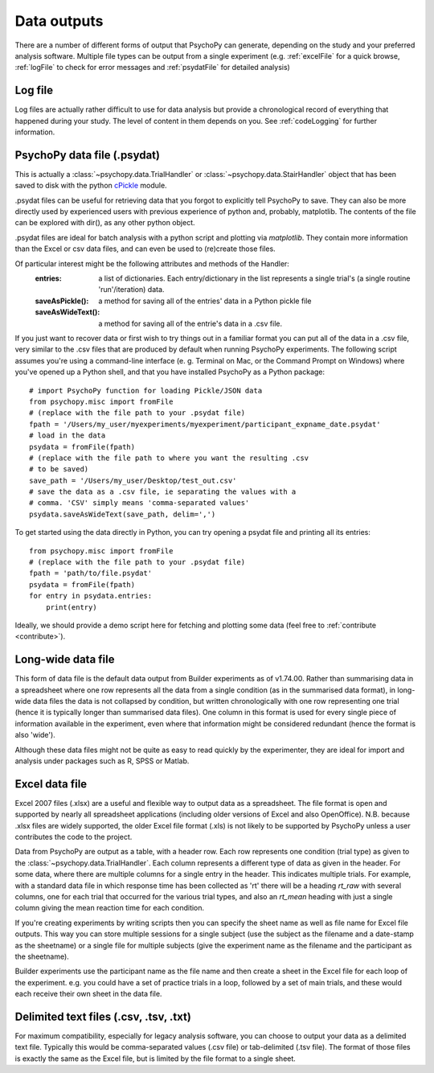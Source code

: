 .. _outputs:

Data outputs
====================================

There are a number of different forms of output that PsychoPy can generate, depending on the study and your preferred analysis software. Multiple file types can be output from a single experiment (e.g. :ref:`excelFile` for a quick browse, :ref:`logFile` to check for error messages and :ref:`psydatFile` for detailed analysis)

.. _logFile:

Log file
-----------
Log files are actually rather difficult to use for data analysis but provide a chronological record of everything that happened during your study. The level of content in them depends on you. See :ref:`codeLogging` for further information.


.. _psydatFile:

PsychoPy data file (.psydat)
------------------------------------
This is actually a :class:`~psychopy.data.TrialHandler` or :class:`~psychopy.data.StairHandler` object that has been saved to disk with the python `cPickle <http://docs.python.org/library/pickle.html#module-cPickle>`_ module.

.psydat files can be useful for retrieving data that you forgot to explicitly tell PsychoPy to save. They can also be more directly used by experienced users with previous experience of python and, probably, matplotlib. The contents of the file can be explored with dir(), as any other python object.

.psydat files are ideal for batch analysis with a python script and plotting via `matplotlib`. They contain more information than the Excel or csv data files, and can even be used to (re)create those files.

Of particular interest might be the following attributes and methods of the Handler:
    :entries: a list of dictionaries. Each entry/dictionary in the list represents a single trial's (a single routine 'run'/iteration) data.
    :saveAsPickle(): a method for saving all of the entries' data in a Python pickle file
    :saveAsWideText(): a method for saving all of the entrie's data in a .csv file.

If you just want to recover data or first wish to try things out in a familiar format you can put all of the data in a .csv file, very similar to the .csv files that are produced by default when running PsychoPy experiments. The following script assumes you're using a command-line interface (e. g. Terminal on Mac, or the Command Prompt on Windows) where you've opened up a Python shell, and that you have installed PsychoPy as a Python package::

    # import PsychoPy function for loading Pickle/JSON data
    from psychopy.misc import fromFile
    # (replace with the file path to your .psydat file)
    fpath = '/Users/my_user/myexperiments/myexperiment/participant_expname_date.psydat'
    # load in the data
    psydata = fromFile(fpath)
    # (replace with the file path to where you want the resulting .csv
    # to be saved)
    save_path = '/Users/my_user/Desktop/test_out.csv'
    # save the data as a .csv file, ie separating the values with a
    # comma. 'CSV' simply means 'comma-separated values'
    psydata.saveAsWideText(save_path, delim=',')

To get started using the data directly in Python, you can try opening a psydat file and printing all its entries::

    from psychopy.misc import fromFile
    # (replace with the file path to your .psydat file)
    fpath = 'path/to/file.psydat'
    psydata = fromFile(fpath)
    for entry in psydata.entries:
        print(entry)

Ideally, we should provide a demo script here for fetching and plotting some data (feel free to :ref:`contribute <contribute>`).

.. _longWide:

Long-wide data file
-----------------------

This form of data file is the default data output from Builder experiments as of v1.74.00. Rather than summarising data in a spreadsheet where one row represents all the data from a single condition (as in the summarised data format), in long-wide data files the data is not collapsed by condition, but written chronologically with one row representing one trial (hence it is typically longer than summarised data files). One column in this format is used for every single piece of information available in the experiment, even where that information might be considered redundant (hence the format is also 'wide').

Although these data files might not be quite as easy to read quickly by the experimenter, they are ideal for import and analysis under packages such as R, SPSS or Matlab.

.. _excelFile:

Excel data file
--------------------

Excel 2007 files (.xlsx) are a useful and flexible way to output data as a spreadsheet. The file format is open and supported by nearly all spreadsheet applications (including older versions of Excel and also OpenOffice). N.B. because .xlsx files are widely supported, the older Excel file format (.xls) is not likely to be supported by PsychoPy unless a user contributes the code to the project.

Data from PsychoPy are output as a table, with a header row. Each row represents one condition (trial type) as given to the :class:`~psychopy.data.TrialHandler`. Each column represents a different type of data as given in the header. For some data, where there are multiple columns for a single entry in the header. This indicates multiple trials. For example, with a standard data file in which response time has been collected as 'rt' there will be a heading `rt_raw` with several columns, one for each trial that occurred for the various trial types, and also an `rt_mean` heading with just a single column giving the mean reaction time for each condition.

If you're creating experiments by writing scripts then you can specify the sheet name as well as file name for Excel file outputs. This way you can store multiple sessions for a single subject (use the subject as the filename and a date-stamp as the sheetname) or a single file for multiple subjects (give the experiment name as the filename and the participant as the sheetname).

Builder experiments use the participant name as the file name and then create a sheet in the Excel file for each loop of the experiment. e.g. you could have a set of practice trials in a loop, followed by a set of main trials, and these would each receive their own sheet in the data file.

.. _textFile:

Delimited text files (.csv, .tsv, .txt)
-------------------------------------------------
For maximum compatibility, especially for legacy analysis software, you can choose to output your data as a delimited text file. Typically this would be comma-separated values (.csv file) or tab-delimited (.tsv file). The format of those files is exactly the same as the Excel file, but is limited by the file format to a single sheet.

